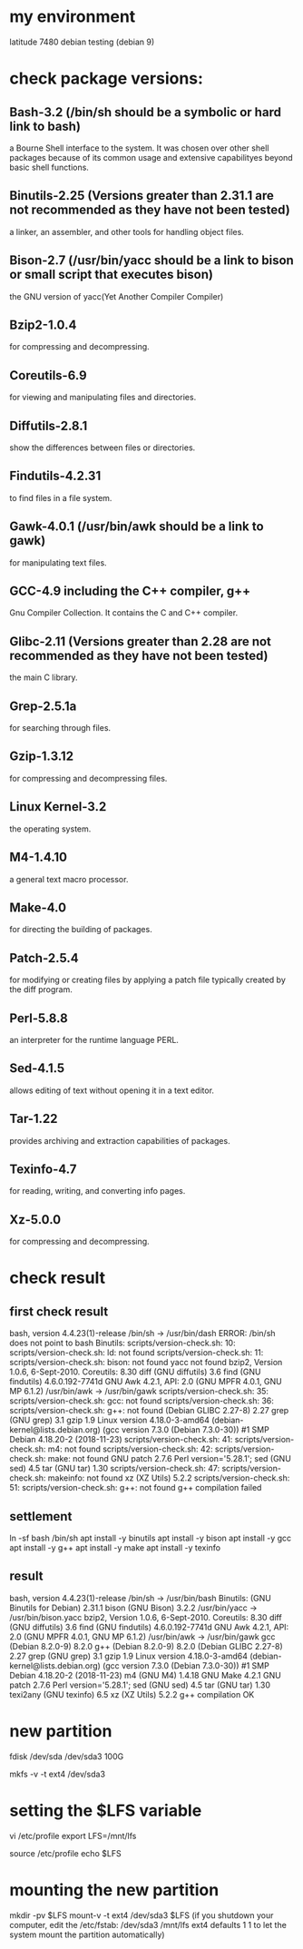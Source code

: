 * my environment
latitude 7480
debian testing (debian 9)


* check package versions:
** Bash-3.2 (/bin/sh should be a symbolic or hard link to bash)
a Bourne Shell interface to the system.
It was chosen over other shell packages because of its common usage and extensive capabilityes beyond 
basic shell functions.

** Binutils-2.25 (Versions greater than 2.31.1 are not recommended as they have not been tested)
a linker, an assembler, and other tools for handling object files.

** Bison-2.7 (/usr/bin/yacc should be a link to bison or small script that executes bison)
the GNU version of yacc(Yet Another Compiler Compiler) 

** Bzip2-1.0.4
for compressing and decompressing.
** Coreutils-6.9
for viewing and manipulating files and directories.

** Diffutils-2.8.1
show the differences between files or directories.

** Findutils-4.2.31
to find files in a file system.

** Gawk-4.0.1 (/usr/bin/awk should be a link to gawk)
for manipulating text files.

** GCC-4.9 including the C++ compiler, g++
Gnu Compiler Collection.
It contains the C and C++ compiler.

** Glibc-2.11 (Versions greater than 2.28 are not recommended as they have not been tested)
the main C library.

** Grep-2.5.1a
for searching through files.

** Gzip-1.3.12
for compressing and decompressing files.

** Linux Kernel-3.2
the operating system.

** M4-1.4.10
a general text macro processor.

** Make-4.0
for directing the building of packages.

** Patch-2.5.4
for modifying or creating files by applying a patch file typically created by the diff program.

** Perl-5.8.8
an interpreter for the runtime language PERL.

** Sed-4.1.5
allows editing of text without opening it in a text editor.

** Tar-1.22
provides archiving and extraction capabilities of packages.

** Texinfo-4.7
for reading, writing, and converting info pages.

** Xz-5.0.0
for compressing and decompressing.

* check result
** first check result
bash, version 4.4.23(1)-release
/bin/sh -> /usr/bin/dash
ERROR: /bin/sh does not point to bash
Binutils: scripts/version-check.sh: 10: scripts/version-check.sh: ld: not found
scripts/version-check.sh: 11: scripts/version-check.sh: bison: not found
yacc not found
bzip2,  Version 1.0.6, 6-Sept-2010.
Coreutils:  8.30
diff (GNU diffutils) 3.6
find (GNU findutils) 4.6.0.192-7741d
GNU Awk 4.2.1, API: 2.0 (GNU MPFR 4.0.1, GNU MP 6.1.2)
/usr/bin/awk -> /usr/bin/gawk
scripts/version-check.sh: 35: scripts/version-check.sh: gcc: not found
scripts/version-check.sh: 36: scripts/version-check.sh: g++: not found
(Debian GLIBC 2.27-8) 2.27
grep (GNU grep) 3.1
gzip 1.9
Linux version 4.18.0-3-amd64 (debian-kernel@lists.debian.org) (gcc version 7.3.0 (Debian 7.3.0-30)) #1 SMP Debian 4.18.20-2 (2018-11-23)
scripts/version-check.sh: 41: scripts/version-check.sh: m4: not found
scripts/version-check.sh: 42: scripts/version-check.sh: make: not found
GNU patch 2.7.6
Perl version='5.28.1';
sed (GNU sed) 4.5
tar (GNU tar) 1.30
scripts/version-check.sh: 47: scripts/version-check.sh: makeinfo: not found
xz (XZ Utils) 5.2.2
scripts/version-check.sh: 51: scripts/version-check.sh: g++: not found
g++ compilation failed

** settlement
ln -sf bash /bin/sh
apt install -y binutils
apt install -y bison
apt install -y gcc
apt install -y g++
apt install -y make
apt install -y texinfo



** result
bash, version 4.4.23(1)-release
/bin/sh -> /usr/bin/bash
Binutils: (GNU Binutils for Debian) 2.31.1
bison (GNU Bison) 3.2.2
/usr/bin/yacc -> /usr/bin/bison.yacc
bzip2,  Version 1.0.6, 6-Sept-2010.
Coreutils:  8.30
diff (GNU diffutils) 3.6
find (GNU findutils) 4.6.0.192-7741d
GNU Awk 4.2.1, API: 2.0 (GNU MPFR 4.0.1, GNU MP 6.1.2)
/usr/bin/awk -> /usr/bin/gawk
gcc (Debian 8.2.0-9) 8.2.0
g++ (Debian 8.2.0-9) 8.2.0
(Debian GLIBC 2.27-8) 2.27
grep (GNU grep) 3.1
gzip 1.9
Linux version 4.18.0-3-amd64 (debian-kernel@lists.debian.org) (gcc version 7.3.0 (Debian 7.3.0-30)) #1 SMP Debian 4.18.20-2 (2018-11-23)
m4 (GNU M4) 1.4.18
GNU Make 4.2.1
GNU patch 2.7.6
Perl version='5.28.1';
sed (GNU sed) 4.5
tar (GNU tar) 1.30
texi2any (GNU texinfo) 6.5
xz (XZ Utils) 5.2.2
g++ compilation OK


* new partition
fdisk /dev/sda
/dev/sda3 100G

mkfs -v -t ext4 /dev/sda3

* setting the $LFS variable
vi /etc/profile
   export LFS=/mnt/lfs


source /etc/profile
echo $LFS

* mounting the new partition
mkdir -pv $LFS
mount-v -t ext4 /dev/sda3 $LFS
(if you shutdown your computer, edit the /etc/fstab:
/dev/sda3 /mnt/lfs ext4 defaults 1 1
to let the system mount the partition automatically)





